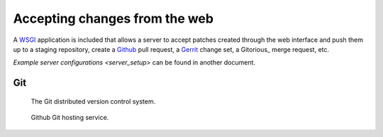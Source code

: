 
.. _accept_patches:

==============================
Accepting changes from the web
==============================

A WSGI_ application is included that allows a server to accept patches created
through the web interface and push them up to a staging repository, create a
Github_ pull request, a Gerrit_ change set, a Gitorious_ merge request, etc.

`Example server configurations <server_setup>` can be found in another document.

Git
---

.. figure:: git.png

  The Git distributed version control system.

.. figure:: github.png

  Github Git hosting service.

.. _WSGI: http://www.wsgi.org/
.. _Github: https://github.com/
.. _Gerrit: http://code.google.com/p/gerrit/
.. _Gitorius: https://gitorious.org/

